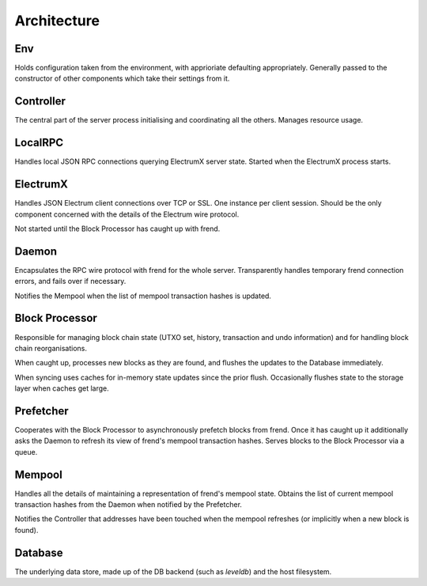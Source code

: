 Architecture
============

.. image:: https://docs.google.com/drawings/d/1Su_DR2c8__-4phm12hAzV65fL2tNm_1IhKr4XivkW6Q/pub?w=720&h=540
    :target: https://docs.google.com/drawings/d/1Su_DR2c8__-4phm12hAzV65fL2tNm_1IhKr4XivkW6Q/pub?w=960&h=720

Env
---

Holds configuration taken from the environment, with apprioriate
defaulting appropriately.  Generally passed to the constructor of
other components which take their settings from it.

Controller
----------

The central part of the server process initialising and coordinating
all the others.  Manages resource usage.


LocalRPC
--------

Handles local JSON RPC connections querying ElectrumX server state.
Started when the ElectrumX process starts.

ElectrumX
---------

Handles JSON Electrum client connections over TCP or SSL.  One
instance per client session.  Should be the only component concerned
with the details of the Electrum wire protocol.

Not started until the Block Processor has caught up with frend.

Daemon
------

Encapsulates the RPC wire protocol with frend for the whole server.
Transparently handles temporary frend connection errors, and fails
over if necessary.

Notifies the Mempool when the list of mempool transaction hashes is
updated.


Block Processor
---------------

Responsible for managing block chain state (UTXO set, history,
transaction and undo information) and for handling block chain
reorganisations.

When caught up, processes new blocks as they are found, and flushes
the updates to the Database immediately.

When syncing uses caches for in-memory state updates since the prior
flush.  Occasionally flushes state to the storage layer when caches
get large.

Prefetcher
----------

Cooperates with the Block Processor to asynchronously prefetch blocks
from frend.  Once it has caught up it additionally asks the Daemon
to refresh its view of frend's mempool transaction hashes.  Serves
blocks to the Block Processor via a queue.

Mempool
-------

Handles all the details of maintaining a representation of frend's
mempool state.  Obtains the list of current mempool transaction hashes
from the Daemon when notified by the Prefetcher.

Notifies the Controller that addresses have been touched when the
mempool refreshes (or implicitly when a new block is found).

Database
--------

The underlying data store, made up of the DB backend (such as
`leveldb`) and the host filesystem.
